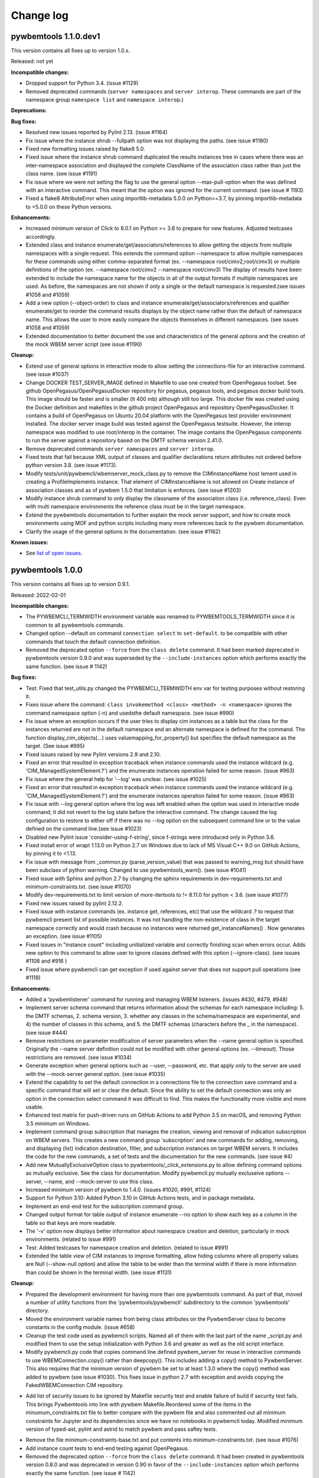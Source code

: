 
.. _`Change log`:

Change log
==========


pywbemtools 1.1.0.dev1
----------------------

This version contains all fixes up to version 1.0.x.

Released: not yet

**Incompatible changes:**

* Dropped support for Python 3.4. (issue #1129)

* Removed deprecated commands (``server namespaces`` and ``server interop``.
  These commands are part of the namespace group ``namespace list`` and
  ``namespace interop``.)

**Deprecations:**

**Bug fixes:**

* Resolved new issues reported by Pylint 2.13. (issue #1164)

* Fix issue where the instance shrub --fullpath option was not displaying the
  paths. (see issue #1180)

* Fixed new formatting issues raised by flake8 5.0.

* Fixed issue where the instance shrub command duplicated the results instances
  tree in cases where there was an inter-namespace association and displayed
  the complete ClassName of the association class rather than just the
  class name. (see issue #1191)

* Fix issue where we were not setting the flag to use the general option
  --max-pull-option when the was defined with an interactive command.  This
  meant that the option was ignored for the current command. (see issue #
  1193).

* Fixed a flake8 AttributeError when using importlib-metadata 5.0.0 on
  Python>=3.7, by pinning importlib-metadata to <5.0.0 on these Python versions.

**Enhancements:**

* Increased minimum version of Click to 8.0.1 on Python >= 3.6 to prepare for
  new features. Adjusted testcases accordingly.

* Extended class and instance enumerate/get/associators/references to allow
  getting the objects from multiple namespaces with a single request.  This
  extends the command option --namespace to allow multiple namespaces for
  these commands using either comma-separated format
  (ex. --namespace root/cimv2,root/cimv3) or multiple definitions of the option
  (ex. --namespace root/cimv2 --namespace root/cimv3) The display of results
  have been extended to include the namespace name for the objects in all
  of the output formats if multiple namespaces are used. As before, the
  namespaces are not shown if only a single or the default namespace is
  requested.(see issues #1058 and #1059)

* Add a new option (--object-order) to class and instance
  enumerate/get/associators/references and qualifier enumerate/get to reorder
  the command results displays by the object name rather than the default of
  namespace name. This allows the user to more easily compare the objects
  themselves in different namespaces. (see issues #1058 and #1059)

* Extended documentation to better document the use and characteristics
  of the general options and the creation of the mock WBEM server
  script (see issue #1190)

**Cleanup:**

* Extend use of general options in interactive mode to allow setting the
  connections-file for an interactive command. (see issue #1037)

* Change DOCKER TEST_SERVER_IMAGE defined in Makefile to use one created from
  OpenPegasus toolset.  See github OpenPegasus/OpenPegasusDocker repository
  for pegasus, pegasus tools, and pegasus docker build tools.  This image
  should be faster and is smaller (lt 400 mb) although still too large. This
  docker file was created using the Docker definition and makefiles in the
  github project OpenPegasus and repository OpenPegasusDocker. It contains
  a build of OpenPegasus on Ubuntu 20.04 platform with the OpenPegasus
  test provider environment installed. The docker server image build was
  tested against the OpenPegasus testsuite.  However, the interop namespace
  was modified to use root/interop in the container. The image contains the
  OpenPegasus components to run the server against a repository based on
  the DMTF schema version 2.41.0.

* Remove deprecated commands ``server namespaces`` and ``server interop``.

* Fixed tests that fail because XML output of classes and qualifier declarations
  return attributes not ordered before python version 3.8. (see issue #1173).

* Modify tests/unit/pywbemcli/wbemserver_mock_class.py to remove the
  CIMInstanceName host lement used in creating a ProfileImplements instance.  That
  element of CIMInstanceName is not allowed on Create instance of association
  classes and as of pywbem 1.5.0 that limitation is enforces.  (see issue
  #1203)

* Modify instance shrub command to only display the classname of the
  association class (i.e. reference_class). Even with multi namespace
  environments the reference class must be in the target namespace.

* Extend the pywbemtools documentation to further explain the mock server
  support, and how to create mock environments using MOF and python scripts
  including many more references back to the pywbem documentation.

* Clarify the usage of the general options in the documentation.
  (see issue #1162)

**Known issues:**

* See `list of open issues`_.

.. _`list of open issues`: https://github.com/pywbem/pywbemtools/issues


pywbemtools 1.0.0
-----------------

This version contains all fixes up to version 0.9.1.

Released: 2022-02-01

**Incompatible changes:**

* The PYWBEMCLI_TERMWIDTH environment variable was renamed to
  PYWBEMTOOLS_TERMWIDTH since it is common to all pywbemtools commands.

* Changed option --default on command ``connection select`` to ``set-default``.
  to be compatible with other commands that touch the default connection
  definition.

* Removed the deprecated option ``--force`` from the ``class delete`` command.
  It had been marked deprecated in pywbemtools version 0.9.0 and was superseded
  by the ``--include-instances`` option which performs exactly the same function.
  (see issue # 1142)

**Bug fixes:**

* Test: Fixed that test_utils.py changed the PYWBEMCLI_TERMWIDTH env var
  for testing purposes without restoring it.

* Fixes issue where the command:
  ``class invokemethod <class> <method> -n <namespace>``
  ignores the command namespace option (-n) and usedsthe default
  namespace. (see issue #990)

* Fix issue where an exception occurs if the user tries to display
  cim instances as a table but the class for the instances returned are not in the
  default namespace and an alternate namespace is defined for the command.
  The function display_cim_objects(...) uses valuemapping_for_property() but
  specifies the default namespace as the target.  (See issue #995)

* Fixed issues raised by new Pylint versions 2.9 and 2.10.

* Fixed an error that resulted in exception traceback when instance commands
  used the instance wildcard (e.g. 'CIM_ManagedSystemElement.?') and the
  enumerate instances operation failed for some reason. (issue #963)

* Fix issue where the general help for '--log' was unclear. (see issue #1025)

* Fixed an error that resulted in exception traceback when instance commands
  used the instance wildcard (e.g. 'CIM_ManagedSystemElement.?') and the
  enumerate instances operation failed for some reason. (issue #963)

* Fix issue with --log general option where the log was left enabled when the
  option was used in interactive mode command; it did not revert to the log
  state before the interactive command. The change caused the log configuration
  to restore to either off if there was no --log option on the subsequent
  command line or to the value defined on the command line.(see issue #1023)

* Disabled new Pylint issue 'consider-using-f-string', since f-strings were
  introduced only in Python 3.6.

* Fixed install error of wrapt 1.13.0 on Python 2.7 on Windows due to lack of
  MS Visual C++ 9.0 on GitHub Actions, by pinning it to <1.13.

* Fix issue with message from _common.py (parse_version_value) that was
  passed to warning_msg but should have been subclass of python warning.
  Changed to use pywbemtools_warn(). (see issue #1041)

* Fixed issue with Sphinx and python 2.7 by changing the sphinx requirements
  in dev-requirements.txt and minimum-constraints.txt. (see issue #1070)

* Modify dev-requirements.txt to limit version of more-itertools to != 8.11.0
  for python < 3.6. (see issue #1077)

* Fixed new issues raised by pylint 2.12.2.

* Fixed issue with instance commands (ex. instance get, references, etc) that
  use the wildcard .? to request that pywbemcli present list of possible
  instances.  It was not handling the non-existence of class in the
  target namespace correctly and would crash because no instances were returned
  get_instanceNames() . Now generates an exception.
  (see issue #1105)

* Fixed issues in "instance count" including unitialized variable and
  correctly finishing scan when errors occur. Adds new option to this command
  to allow user to ignore classes defined with this option (--ignore-class).
  (see issues #1108 and #916 )

* Fixed issue where pywbemcli can get exception if used against server that
  does not support pull operations (see #1118)

**Enhancements:**

* Added a 'pywbemlistener' command for running and managing WBEM listeners.
  (issues #430, #479, #948)

* Implement server schema command that returns information about the schemas
  for each namespace including: 5. the DMTF schemas, 2. schema version, 3. whether
  any classes in the schema/namespace are experimental, and 4) the number of
  classes in this schema, and 5. the DMTF schemas (characters before the `_` in
  the namespace). (see issue #444)

* Remove restrictions on parameter modification of server parameters when the
  --name general option is specified.  Originally the --name server definition
  could not be modified with other general options (ex. --timeout). Those
  restrictions are removed. (see issue #1034)

* Generate exception when general options such as --user, --password, etc.
  that apply only to the server are used with the --mock-server general
  option. (see issue #1035)

* Extend the capability to set the default connection in a connections file to
  the connection save command and a specific command that will set or clear the
  default.  Since the ability to set the default connection was only an
  option in the connection select command it was difficult to find.  This makes
  the functionality more visible and more usable.

* Enhanced test matrix for push-driven runs on GitHub Actions to add
  Python 3.5 on macOS, and removing Python 3.5 minimum on Windows.

* Implement command group subscription that manages the creation, viewing and
  removal of indication subscription on WBEM servers. This creates a new command
  group 'subscription' and new commands for adding, removing, and displaying
  (list) indication destination, filter, and subscription instances on target
  WBEM servers. It includes the code for the new commands, a set of tests
  and the documentation for the new commands. (see issue #4)

* Add new MutuallyExclusiveOption class to pywbemtools/_click_extensions.py to
  allow defining command options as mutually exclusive.  See the class
  for documentation.  Modify pywbemcli.py mutually excluseive options --server,
  --name, and --mock-server to use this class.

* Increased minimum version of pywbem to 1.4.0. (issues #1020, #991, #1124)

* Support for Python 3.10: Added Python 3.10 in GitHub Actions tests, and in
  package metadata.

* Implement an end-end test for the subscription command group.

* Changed output format for table output of instance enumerate --no option to
  show each key as a column in the table so that keys are more readable.

* The '-v' option now displays better information about namespace creation
  and deletion, particularly in mock environments. (related to issue #991)

* Test: Added testcases for namespace creation and deletion. (related to
  issue #991)

* Extended the table view of CIM instances to improve formatting, allow
  hiding columns where all property values are Null (--show-null option)
  and allow the table to be wider than the terminal width if there is
  more information than could be shown in the terminal width.  (see issue
  #1131)

**Cleanup:**

* Prepared the development environment for having more than one pywbemtools
  command. As part of that, moved a number of utility functions from the
  'pywbemtools/pywbemcli' subdirectory to the common 'pywbemtools' directory.

* Moved the environment variable names from being class attributes on the
  PywbemServer class to become constants in the config module. (issue #658)

* Cleanup the test code used as pywbemcli scripts.  Named all of them
  with the last part of the name  _script.py and modified them to use the
  setup initialization with Python 3.6 and greater as well as the old
  script interface.

* Modify pywbemcli.py code that copies command line defined pywbem_server for
  reuse in interactive commands to use WBEMConnection.copy() rather than
  deepcopy(). This includes adding a copy()  method to PywbemServer. This also
  requires that the minimum version of pywbem be set to at least 1.3.0 where
  the copy() method was added to  pywbem (see issue #1030).  This fixes issue
  in python 2.7 with exception and avoids copying the FakedWBEMConnection
  CIM repository.

- Add list of security issues to be ignored by Makefile security test and enable
  failure of build if security test fails. This brings Pywbemtools into line
  with pywbem Makefile.Reordered some of the items in the minumum_constraints.txt file
  to better compare with the pywbem file and also commented out all minimum constraints
  for Jupyter and its dependencies since we have no notebooks in pywbemcli
  today. Modified minimum version of typed-ast, pylint and astrid to match pywbem
  and pass saftey tests.

* Remove the file minimum-constraints-base.txt and put contents into
  minimum-constraints.txt. (see issue #1076)

* Add instance count tests to end-end testing against OpenPegasus.

* Removed the deprecated option ``--force`` from the ``class delete`` command.
  It had been created in pywbemtools version 0.8.0 and was deprecated in
  version 0.90 in favor of the ``--include-instances`` option which performs
  exactly the same function. (see issue # 1142)


pywbemtools 0.9.0
-----------------

This version contains all fixes up to pywbemtools 0.8.1.

Released: 2021-05-03

**Incompatible changes:**

* Modified the --timestats general option from boolean to choice with 3
  choices for when statistics are displayed (after each command or via a
  command). See   issue #588)

**Deprecations:**

* Deprecated the 'server namespaces' and 'server interop' commands. Use the
  new commands 'namespace list' and 'namespace interop', respectively.
  (issue #877)

* The '--force' / '-f' option of the 'class delete' command has been deprecated
  because its name does not sufficiently make it clear that other inhibitors
  than existing instances of the class (such as existing subclasses, or
  referencing classes) will still cause rejection of the command.
  Use the new '--include-instances' option instead. (issue #885)

**Bug fixes:**

* Fixed a ValueError on Windows that was raised when the connections file was
  not on the home drive.

* Limit click package to < 8.0 because of a) incompatibility with python 2.7,
  b) incompatibility between click 8.0 and clicl-repl.
  (see issues #816 and #817)

* Limit mock package to lt 4.0.3 to avoid issue issue that causes test failure.
  (see #822)

* Fix issue caused by mock package version 4.0.3 by creating replacements for
  warnings.warn and warnings.warn_explicit functions  and removing the use of
  the patch decorator in pywbemcli.py before the definition of the cli
  function.  (see issue #822)

* Fixes issue where in pywbemcli the --timeout and --use-pull general
  options were not always correctly included in the new object context in
  interactive mode if they were specified on the interactive mode cmd line.

* Fixed issue in tests with use of stdin and inputting the instance path
  for instance get and instance delete. This was a test setup issue and not
  a code issue. (see issue # 387)

* Mitigated the coveralls HTTP status 422 by pinning coveralls-python to
  <3.0.0.

* Fix issue where documentation index disappeared when we changed the
  documentation theme (see issue #868)

* Test: Fixed behavior of 'pdb' test condition, which is supposed to stop
  in the pdb debugger before executing the command function, but did immediately
  leave the debugger again because of redirections of the standard streams.
  The debugger now properly comes up when 'pdb' is specified as a condition.

* Test: Fixed restoring of environment variables that are modified by testcases,
  and displaying of PYWBEMCLI environment variables during testing in verbose
  mode.

* Change MOFCompiler.add_mof/remove_mof() to only display exceptions received
  if not MOFCompileError since the MOF compiler logs all MOFCompileError
  exceptions. (see issue #395)

**Enhancements:**

* Increased the minimum pywbem version to 1.2.0.

* Add new option to class find command (--summary) to display a summary of
  the counts of classes found instead of the full list of the classes to make
  the command more useful for real servers that may return many classes for
  a class find. (see issue #810)

* Extend the class tree command to optionally provide extra information about
  each class in the tree including 1) the value of the Version qualifier
  if it exists and whether the class is Abstract, an Association, or an
  Indication class. (see. # 817)

* Migrated from Travis and Appveyor to GitHub Actions. This required several
  changes in package dependencies for development.

* The verbose option ('-v' / '--verbose') now also displays the objects that
  are compiled into a mock environment when setting it up.

* Added 'qualifier delete' command. (see #884)

* Enabled the tests for Python 3.4 on Windows again - this required
  some changes in the Makefile and constraints files.

* Added a 'namespace' command group that allows listing, creating and deleting
  CIM namespaces, and showing the Interop namespace. The 'server namespaces'
  and 'server interop' commands that provide a subset of that functionality
  have been deprecated. (issue #877)

* Added commands 'add-mof' and 'remove-mof' for compiling MOF to the 'server'
  command group. (issue #886)

* Test: Added end2end test capability using the OpenPegasus container image
  on Docker Hub.

* Added new command group ('statistics') that contols use of statistics. See
  issue #588)

* Implement command to get statistics from server and present as a table #895)

* Test: Added a unit test module for _utils.py.

* Added an '--include-instances' option to the 'class delete' command that
  replaces the deprecated '--force' / '-f' option. (issue #885)

* Added an '--include-objects' option to the 'namespace delete' command that
  causes the deletion of instances, classes and qualifier types in the targeted
  namespace before the namespace itself is deleted. The objects in the namespace
  are deleted in the correct order of dependencies so that no dangling
  dependencies exist at any point in the operation. (issue #885)

* Added a ''--dry-run' option to the 'class delete' and 'namespace delete'
  commands. If used, it displays the message about each deletion with a
  'Dry run:' prefix and does not perform the actual deletion. (issue #911)

**Cleanup:**

* Cleaned up the circumvention for Click issue #1231 by upgrading the minimum
  Click version to 7.1.1, where possible. The circumvention is still required
  on Python 2.7 and 3.4 on Windows.

* Clarified in the help text of general option '--pdb' that it will be ignored
  in interactive mode but can be specified on each interactive command.

* Test: Added a check that rejects the use of the 'pdb' test condition when the
  test specifies stdin for the test, because the 'pdb' test condition disables
  the stdin/stdout/stderr redirection.


pywbemtools 0.8.0
-----------------

This version contains all fixes up to pywbemtools 0.7.3.

Released: 2020-10-13

**Incompatible changes:**

* Moving the commands "server profiles" and "serve centralinsts" to the
  new group profiles with the commmand names "profile list" and
  "profile centralinsts" added a command group and removed 2 commands
  from the server command group. (See issue #612)

* The `--deprecation-warnings` / `--no-deprecation-warnings` general option
  has been remamed to `--warn` / `--no-warn`, and it now controls the
  display of all Python warnings.

**Bug fixes:**

* Order display of instance names when the .? is used to pick an instance
  name so the same order of instance names is displayed for all versions of
  Python. (See issue #458 and #459)

* Pinned prompt-toolkit to <3.0 on Python 3.8 on Windows to avoid WinError 995.
  (See issue #690)

* Fixed exception when command entered in interactive mode, on Python 2.
  (See issue #224)

* Test: Default connection file does not get restored in some cases during test.
  (See issue #680)

* AssociationShrub produces instancename slightly different table output in
  some cases for pywbem 1 vs previous versions(inclusion of "/:" prefix).
  (see issue #704)

* Test: Fixed attempt in test_class_cmds.py to invoke a non-static method on a
  class object. (see issue #707)

* Fix help message for "--deprecated" to be unicode so python 2.7 help does not
  fail. (see issue #725). This error was added with issue #678

* Upgraded nocasedict and nocaselist packages to pick up fixes.

* Error in test defintion for qualdecl Indication causes failure with pywbem
  i.1.0 where mocker validates qualifiers scopes. (see issue #766)

* Test: Preventive fix for potential issue with virtualenv raising
  AttributeError during installtest on Python 3.4. (see issue #775)

* Test: Added checking for no expected warning. (see issue #774)

* Fixed incorrect property order in instance table output, where key properties
  were not ordered before non-key properties but ordered along with them.
  (see issue #782)

* Docs/Test: Fixed failing install of Jinja2 on Python 3.4 by adding it
  to dev-requirements.txt and pinning it to <2.11 for Python 3.4.

* Test: Aligned qualifier definitions in test MOF with CIM Schema.
  (related to issue #788)

* Upgraded pywbem to 1.1.1 to pick up fixes and enhancements.
  (see issues #749, #183)

**Enhancements:**

* Introduced caching of the mock environment used by connection definitions in
  order to speed up the loading of the connection definition. The mock
  environments are stored in directory ~/.pywbemcli_mockcache and are
  automatically managed. The pywbemcli --verbose general option can be used
  to show messages about the cache management. (See issue #689)

* A new approach for the setup of mock scripts has been introduced: The mock
  script defines a `setup(conn, server, verbose)` function that is called when
  the mock environment is built. It is not called when the mock environment
  is reinstantiated from the cache.
  The old approach with setting global variables CONN, SERVER, VERBOSE is still
  supported, but the mock environment cannot be cached and will be built every
  time when mock scripts with that setup approach are used.
  On Python <3.5, mock scripts with the `setup()` function are rejected, because
  the functionality to import them is not available, and the compile+exec
  approach does not allow executing the setup() function. (See issue #689)

* Modify general help to display the full path of the default connections file.
  (See issue #660)

* Move the commands associated with WBEM management profiles from the server
  group to a new profile group. (See issue #612). See also Incompatible changes.

* Add --deprecated/-no-deprecated as a new qualifier filter for the class
  enumerate, class find, and instance count commands. Extend the behavior so
  that for each of the possible filters it looks for the qualifier on all
  of the elements (property, method, parameter) in addition to the class
  itself.  See issue #678)

* Test: Enabled coveralls to run on all Python versions in the Travis CI,
  resulting in a combined coverage for all Python versions.

* For instance display in table format, added the display of
  the units of properties to the table headers. If a property
  in the class has a PUnit or Units qualifier set, the unit
  is translated to a human readable SI unit using the pywbem.siunit_obj()
  function, and appended to the property name in square brackets.
  (See issue #727)

* Consolidated the warnings control, such that the deprecation messages were
  changed to be issued as Python warnings, and the `--warn` / `--no-warn`
  general options now control the display of all Python warnings. If `--warn`
  is used, all Python warnings are shown once. If `--no-warn` is used (default),
  the `PYTHONWARNINGS` environment variable determines which warnings are shown.
  If that variable is not set, no warnings are shown. (See issue #723)
  Added the 'mock' package and for Python 2.7, the 'funcsigs' package as new
  dependencies.

* Specifying a property list (--pl option) on instance commands with table
  output formats now uses the order of properties as specified in the property
  list in the output table, instead of sorting them. (See issue #702)

* Allow unsetting general options. Originally the general options could be
  either set specifically by defining them on the command line or the
  default would be enabled. However, in interactive mode the need may arise
  to set an option back to its default value (i.e. the equivalent of not
  including it on the command line). This fixes the options so that there is
  an alternative that will will set them to the default value. (see issue
  #350)

* Converted remaining unittest testcases to pytest. (See issue #91)

* Test: When testing with latest package levels, the package versions of
  indirect dependencies are now also upgraded to the latest compatible
  version from Pypi. (see issue #784)

**Cleanup**

* Remove unused NocaseList from __common.py

* Moved the general option --pull_max_cnt to become part of the persistent
  server definition rather than transient.  This means that this
  parameter is part of the data maintained in the server definitionfile and
  applies to just the server defined.  (See issue #694)

* Docs: Improved the description and help texts of the connections file and the
  --connections-file general option in various places, for consistency.
  (Related to issue #708)

* Move code associated with display_cimobjects() to a separate module. This
  is part of creating table representation of classes (See issue #249)

* Resolved remaining Pylint issues and enforced clean pylint checks.
  (See issue #668)

* Renamed the default connections file in the user's home directory from
  `pywbemcli_connection_definitions.yaml` to `.pywbemcli_connections.yaml`,
  because it is really an internal file not meant for being edited.
  An existing file with the old name is migrated automatically.
  (See issue #716)

* Refactor error handling for connections file handlingif there are problems
  with the YAML file or loading the file. Created new exceptions for the
  Connections File and created a unit test and function error test.
  (see issue #661)

* Separate code to execute test files (ex. setup up mock of prompt) from
  the process of executing files defined by the --mock-server general option.
  The new capability is controled by an environment variable
  "PYWBEMCLI_STARTUP_SCRIPT" that is considered intenal to pywbemcli testing.

* Refactor statistics display to present information consistent with the
  display in pywbem. (see issue # 724)

* Refactor connections show command and clean up its documentation.  (see
  issue #732)

* Remove use of pydicti dictionary package in favor of NocaseDict.

* set pylint disable on all uses of pdb.set_trace(). This is an issue between
  the add-on package pdbpp and lint, not pdb.  (see issue # 751)

* Docs: Changed Sphinx theme to sphinx_rtd_theme. (see issue #792)

* Modified the class WbemServerMock in tests/unit/testmock to define a
  WBEM server configuration that includes multiple namespaces, a user and
  an interop namespace to test cross-namespace mock. (see issue #183)


pywbemtools 0.7.0
-----------------

This version contains all fixes up to pywbemtools 0.6.1.

Released: 2020-07-12

**Incompatible changes:**

* The default location for the connections file (pywbemcli_connection_definitions.yaml)
  has been moved from the users current directory to the users home directory.
  A general option (``connections_file``) allows the user to set other directories
  and file names for this file. (See issue #596)

**Deprecations:**

* Deprecated support for Python 2.7 and 3.4, because these Python versions have
  reached their end of life. A future version of pywbemtools will remove support
  for Python 2.7 and 3.4. (see issue #630).

**Bug fixes:**

* Fixed incorrect connection list output in readme files (see issue #593).

* Fixed yaml.RepresenterError during 'connection save' command. This introduced
  a dependency on the yamlloader package. (see issue #603).

* Fixed possible issue where the `connection test` command would fail on a
  server that did not support class operations.  (See issue #606)

* Pinned version of colorama to <0.4.0 for Python <=3.4.

* Adjusted to changes in the pywbem mock support for method providers, in the
  sample method provider simple_mock_invokemethod_pywbem_V1.py. (See issue #646)

* Fix issue with MOF compile in pywbem_mock to account for changes to
  pywbem.FakedWBEMConnection in pywbem 1.0.0.  Because the pywbem
  mocker stopped displaying compile error messages, this change modifies the
  code to display the compile errors as exceptions for pywbem 1.0 and use the
  original display for pre 1.0 pywbem version.  With pywbem 1.0.0 it also
  outputs the compile error message and exception to stderr whereas before
  the compile error text was routed to stdout. (See issue #637)

* Fixed an issue where displaying instances in a table format missed properties
  if the list of instances had different sets of properties. (See issue #650)

* Change the table output for outputformat html to output the title parameter
  as an html caption entity instead of as a paragraph.  This allows html
  tables to be subtabled and also presents the table title better.
  (see issue #721)

**Enhancements:**

* Enabled installation using 'setup.py install' from unpacked source distribution
  archive, and added install tests for various installation methods including
  this one. (see issues #590, #591).

* Enhance output formats to allow an additional format group TEXT with
  a single format ``text``. This format outputs the command result as a
  text string to the console and is use for simple commands like
  ``server interop`` that only output one piece of data. (see issue #594)

* Extended the command `connection test` so that it will also test for existence
  of the DMTF pull operations.  It tests for all of the operations and
  reports success or failure on each operation.

* Added value-mapped strings to properties in instance table output.
  For integer-typed (scalar or array) properties that have a ValueMap qualifier,
  the output of instances in table format now includes the value of the Values
  qualifier in parenthesis, in addition to the integer value. (See issue #634)

* The order of properties when displaying instances in a table format is now
  predictable: First the sorted key properties, then the sorted non-key
  properties. (Part of fix for issue #650)

* Modify connections file location functionality so that the default file
  location is the users home directory. Any other directory and filename can
  be specified using the general option ``connections_file`` which has a
  corresponding environment variable.  (See issue #596)

**Cleanup**

* Adds command to test connection for existence of  the pull operations
  (connection test-pull)

* Refactored display_class_tree() and other functions in _displaytree.py  and
  _cmd_class.py cmd_class_tree function to eliminate boundary conditions, and
  clarify code.

* Extended parameter type testing in class PywbemServer so that all
  constructor parameters are value tested.  This specifically fixes issue
  where we were depending on WBEMConnection to test types of ca_certs
  and invalid data types could get into the connections file. (See issue
  #663).

* Added a function test test module test_misc_errors.py that tests for some
  common exceptions that apply to many commands (ex. connection error).


pywbemtools 0.6.0
-----------------

This version contains all fixes up to pywbemtools 0.5.1.

Released: 2020-04-10

**Bug fixes:**

* Fix issue with mixed old and new formats on click.echo statement.
  (See issue #419)

* Fixed missing Python 3.7 in supported environments shown on Pypi.
  (See issue #416)

* Fixed that the 'class find' command showed the --namespace option twice
  (see issue #417)

* Added PyYAML>=5.1 as a prerequisite package for pywbemtools for installation.
  So far, it was pulled in indirectly via pywbem.

* Fixed case sensitive matching of class names in instance modify by
  picking up the fix in pywbem 0.14.6. (See issue #429).

* Fixed issue where extra diagnostic information about click was being displayed
  when the general option --verbose was defined.

* Fixed issue with x509 parameter of WBEMConnection. (See issue #468)

* Fixed issue with class find command not returning connection error when
  cannot connect to server.

* Added documentation for the --version general option.

* Increased pywbem minimum version to 0.16.0 to accomodate install issues
  on Python 3.4, and to pick up other fixes.

* Test: Accomodated new formatting of error messages in Click 7.1.1, and
  excluded Click 7.1 due to bug.

* Test: Fixed dependency to Python development packages on CygWin platform
  in Appveyor CI.

* Pygments 2.4.0 and readme-renderer 25.0 have removed support for Python 3.4
  and have therefore been pinned to below these versions on Python 3.4.

* Fix bug where order of commands listed in help output was different for
  different versions of Python. (See issue #510)

* Increased minimum version of pluggy package from 0.12.0 to 0.13.0
  because it failed during loading of pytest plugins on Python 3.8.
  (See issue #494)

* Test: Changed testcases that check the CIM-XML generated with output format
  'xml' to tolerate the different order of XML attributes that happens on
  Python 3.8 (See issue #494)

* Fixed several badges on the README page.

* Remove use of pywbem internal functions from pywbemcli. This removes use of
  NocaseDict, _to_unicode, _ensure_unicode, _format from pywbemcli. (See
  issue #489)

* Corrected issue with use-pull general option that causes issues with using
  the 'either' option with servers that do not have pull. (See issue #530)

* Pinned dparse to <0.5.0 on Python 2.7 due to an issue.

* Test: Fixed incorrect coverage reported at the end of the pytest run,
  by increasing the minimum version of the coverage package to 4.5.2.
  (See issue #547)

* Test: Fixed bug with detection of invalid test validation values, and fixed
  testcases in turn (See issue #553).

* Fixed issues in README and README_PYPI file (See issue #555)

* Improvements and bug fixes in the way the INSTANCENAME parameter of pywbemcli
  commands is processed. (See issue #528)

* Increased minimum versions of some packages used for development to address
  security issues reported by the pyup.io safety tool: twine, bleach, urllib3.

**Enhancements:**

* Promoted development status of pywbemtools from Alpha to Beta.
  (See issue #476)

* Add capability to reorder commands in the help for each group.  The commands
  in all groups except for the top group (pywbemcli -h) are ordered in the
  help list by their order in their source file. The display of commands in
  the top level group is alphabetical except that connection, help, and repl
  are reordered to the bottom of the list. (See issue #466)

* Define alternatives for creating INSTANCENAME input parameter since the
  original form using, WBEMURI is error prone with quote marks.
  (see issue #390)

* Add prompt-toolkit auto-suggest.  This extends the command completion
  capability in the repl mode (interactive mode) to make suggestions on
  command line input based on the history file.  Usually auto-suggest completion
  will be shown as gray text behind the current input. Auto-suggest is not
  available in command line mode.

* Add ability to filter results of 'class enumerate', 'class find', and
  'instance count' commands for selected class qualifiers.  This ability
  is based on 3 new options for each of the above commands '--association',
  '--indication', and '--experimental' each of which has a corresponding
  'no-...'. The user can filter to find classes with combinations of these
  options returning only classes that meet the option criteria.  Thus,
  '--association' returns classes that are associations and '--no-association'
  returns only classes that are not associations.  See issue #447

* Added support for disabling the spinner that is displayed by default during
  any ongoing activities, by setting the env var PYWBEM_SPINNER to 'false',
  '0', or the empty string. This is useful when debugging.  See issue #465.

* Modified the response handling on commands that may return nothing with
  successful response to display a message if the general option --verbose
  is defined and display nothing if --verbose not set.  This includes
  class/instance delete, instance modify and the commands that display
  cim objects. (See issue #123)

* Changed the `--ca-certs` general option to support the changes as of
  pywbem version 1.0.0 (new values 'system' and 'certifi', and default changed
  from a fixed set of directories to 'certifi'). The pywbem version is
  determined at run time and pywbem versions before 1.0.0 are still supported.

* Test: Improved assertion messages in tests.

* Output of "pywbemcli server profiles" command is now reliably sorted by
  version in addition to org and name. (See issue #500)

* Added support for a new `--pdb` general option and corresponding
  `PYWBEMCLI_PDB` environment variable that causes the pywbemcli command
  to come up with the pdb debugger before invoking the specified command.
  This is a debug feature that is expected to be used mainly by the
  developers of pywbemcli. (See issue #505)

* Test: Added support for entering the pdb debugger from specific unit testcases
  by setting the condition parameter of the testcase to the string 'pdb'.
  This causes pywbemcli to be invoked with the new --pdb option for that
  testcase. (See issue #505)

* Removed usage of the "pbr" package. It was used for automatic versioning
  of the pywbemtools package, but it had too many drawbacks for that small
  benefit (See issue #178):

  - Getting the minor version increased in a development version (instead of
    the patch version) by means of markers in the commit message never worked.
  - The package needed to be tagged twice during the release process.
  - If the last tag was too far in the past of the commit history, the
    shallow git checkout used by Travis failed and its depth needed to be
    adjusted. At some point this defeats the purpose of a shallow checkout.

* Test: Added support for testing on Python 3.8 in Travis, Appveyor and Tox.
  (See issue #494)

* Added support for adjusting the width of any help output to the terminal
  width. The width can be set using the PYWBEMCLI_TERMWIDTH env var.
  (See issues #518 and #542)

* Docs: Increased the width of the help text to 120 (See issue #548).

* Modified the help usage to better reflect the required and optional
  components of the command line. This includes showing the location
  in the cmd line for general options where before it was called
  [COMMAND-OPTIONS] and showing the positioning of both arguments and
  command arguments. (See issue #446)

* Increased minimum version of pywbem to 0.17.0 (See issue #571)

* Add option `--full` to `connection list` to create both a brief table
  output that only has 3 columns (name, server, mock-server) as default but
  when the option is set all of the columns currently in the report. We did
  this because it appears that the most frequent use of this command is to just
  get the name of the various servers defined within an 80 column display.
  This also now shows empty columns where the original report hid any columns
  that were empty. (See issue #556)

**Cleanup:**

* Test: Enabled Python warning suppression for PendingDeprecationWarning
  and ResourceWarning (py3 only), and fixed incorrect make variable for that.

* Test: Removed testfixtures from minimum constraints file, as it is not used.

* Test: Increased minimum version of pytest from 3.3.0 to 4.3.1 because
  it fixed an issue that surfaced with pywbem minimum package levels
  on Python 3.7.

* Code: refactor code to use only the .format formatter and remove all use
  of the % formatter.

* Test: Added missing indirectly referenced prerequisite packages to
  minimum-constraints.txt, for a defined package level when testing with
  PACKAGE_LEVEL=minimum.

* Clean up test mock files by merging mock_simple_model_ext.mof into
  mock_simple_model.mof

* Changed some tests to account for behavior difference with pywbem 0.15.0
  references and associations with invalid class, role.

* Changed minimun version of pywbem to 0.15.0 because of test differences
  that resulted from differences between pywbem 0.14.6 and 0.15.0. The
  differences are in pywbem_mock where the code was changed to return errors
  for invalid classnames and roles in association and reference operations
  where it previously return empty, ignoring the invalid classname.

* Added tests of all command groups and commands for server connection error.

* Removed a circumvention for a pywbem bug related to colons in WBEM URIs
  that was fixed in pywbem 0.13.0. (See issue #131)

* Added the general option `--use-pull` to the the PywbemServer() class so that
  it is persisted in the connection file and to the display of connection
  information (`connection show` and `connection list`). This means that
  `--use-pull` can now be set for a particular server permanently.(See issues
  #529 and #534).

* Added table formatted output for connection show and removed original
  free-form output format. (See issue #572)

* Added documentation on incremental search option to search the command
  history file in interactive mode. (See issue #595)

* Added documentation index entries for commands, command groups, etc. (see
  issue #598)



pywbemtools 0.5.0
-----------------

Released: 2019-09-29

This is the initial release of pywbemtools.
